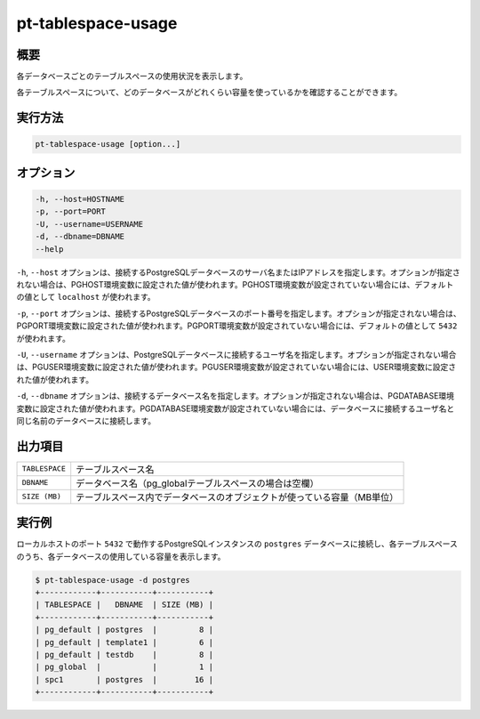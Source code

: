 
pt-tablespace-usage
===================

概要
----

各データベースごとのテーブルスペースの使用状況を表示します。

各テーブルスペースについて、どのデータベースがどれくらい容量を使っているかを確認することができます。


実行方法
--------

.. code-block:: none

   pt-tablespace-usage [option...]

オプション
----------

.. code-block:: none

  -h, --host=HOSTNAME
  -p, --port=PORT
  -U, --username=USERNAME
  -d, --dbname=DBNAME
  --help

``-h``, ``--host`` オプションは、接続するPostgreSQLデータベースのサーバ名またはIPアドレスを指定します。オプションが指定されない場合は、PGHOST環境変数に設定された値が使われます。PGHOST環境変数が設定されていない場合には、デフォルトの値として ``localhost`` が使われます。

``-p``, ``--port`` オプションは、接続するPostgreSQLデータベースのポート番号を指定します。オプションが指定されない場合は、PGPORT環境変数に設定された値が使われます。PGPORT環境変数が設定されていない場合には、デフォルトの値として ``5432`` が使われます。

``-U``, ``--username`` オプションは、PostgreSQLデータベースに接続するユーザ名を指定します。オプションが指定されない場合は、PGUSER環境変数に設定された値が使われます。PGUSER環境変数が設定されていない場合には、USER環境変数に設定された値が使われます。

``-d``, ``--dbname`` オプションは、接続するデータベース名を指定します。オプションが指定されない場合は、PGDATABASE環境変数に設定された値が使われます。PGDATABASE環境変数が設定されていない場合には、データベースに接続するユーザ名と同じ名前のデータベースに接続します。


出力項目
--------

.. csv-table::

   ``TABLESPACE``, テーブルスペース名
   ``DBNAME``, データベース名（pg_globalテーブルスペースの場合は空欄）
   ``SIZE (MB)``, テーブルスペース内でデータベースのオブジェクトが使っている容量（MB単位）

実行例
------

ローカルホストのポート ``5432`` で動作するPostgreSQLインスタンスの ``postgres`` データベースに接続し、各テーブルスペースのうち、各データベースの使用している容量を表示します。

.. code-block:: none

   $ pt-tablespace-usage -d postgres
   +------------+-----------+-----------+
   | TABLESPACE |   DBNAME  | SIZE (MB) |
   +------------+-----------+-----------+
   | pg_default | postgres  |         8 |
   | pg_default | template1 |         6 |
   | pg_default | testdb    |         8 |
   | pg_global  |           |         1 |
   | spc1       | postgres  |        16 |
   +------------+-----------+-----------+
